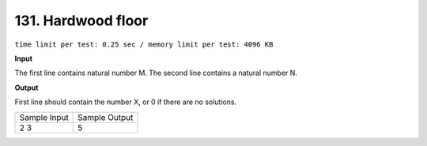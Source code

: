 .. _131.rst

131. Hardwood floor
======================
``time limit per test: 0.25 sec / memory limit per test: 4096 KB``

**Input**

The first line contains natural number M. The second line contains a natural number N.

**Output**

First line should contain the number X, or 0 if there are no solutions.

+----------------+----------------+
|Sample Input    |Sample Output   |
+----------------+----------------+
| | 2 3          | | 5            |
+----------------+----------------+
